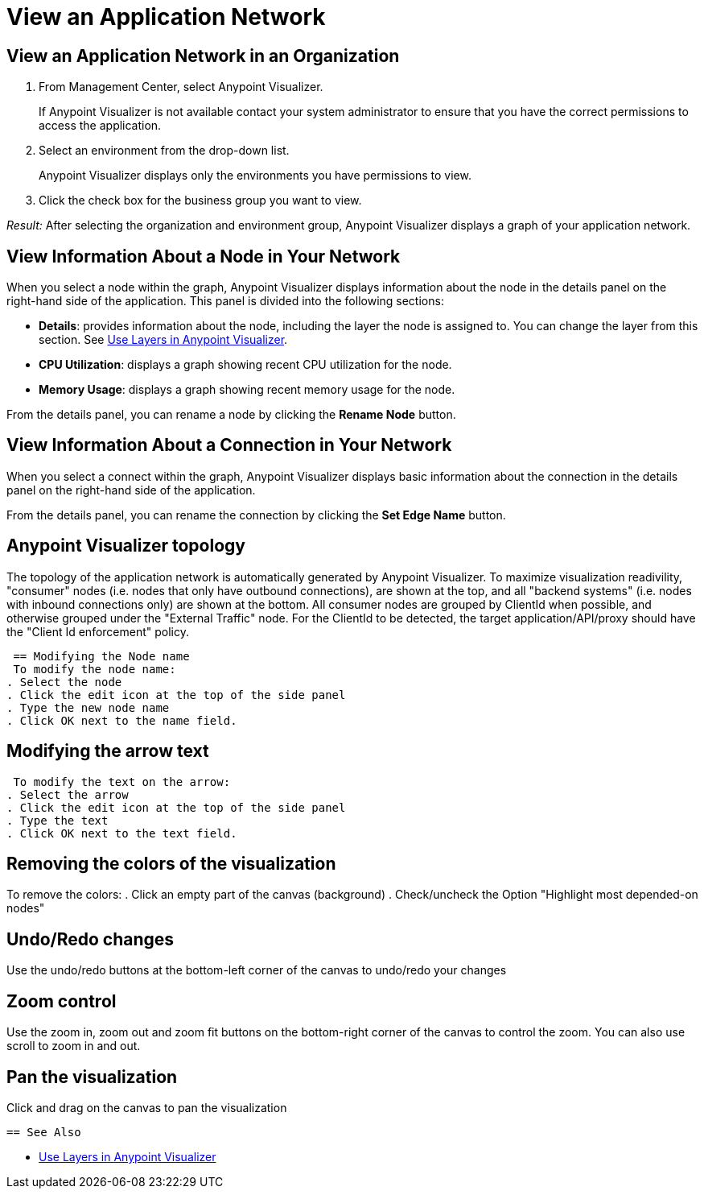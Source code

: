= View an Application Network

== View an Application Network in an Organization


. From Management Center, select Anypoint Visualizer.
+
If Anypoint Visualizer is not available contact your system administrator to ensure that you have the correct permissions to access the application.

. Select an environment from the drop-down list.
+
Anypoint Visualizer displays only the environments you have permissions to view.

. Click the check box for the business group you want to view.

_Result:_ After selecting the organization and environment group, Anypoint Visualizer displays a graph of your application network.

== View Information About a Node in Your Network

When you select a node within the graph, Anypoint Visualizer displays information about the node in the details panel on the right-hand side of the application. This panel is divided into the following sections:

* **Details**: provides information about the node, including the layer the node is assigned to. You can change the layer from this section. See link:/visualizer/layers[Use Layers in Anypoint Visualizer].
* **CPU Utilization**: displays a graph showing recent CPU utilization for the node.
* **Memory Usage**: displays a graph showing recent memory usage for the node.

From the details panel, you can rename a node by clicking the *Rename Node* button.

== View Information About a Connection in Your Network

When you select a connect within the graph, Anypoint Visualizer displays basic information about the connection in the details panel on the right-hand side of the application.

From the details panel, you can rename the connection by clicking the *Set Edge Name* button.

== Anypoint Visualizer topology
The topology of the application network is automatically generated by Anypoint Visualizer. To maximize visualization readivility, "consumer"
 nodes (i.e. nodes that only have outbound connections), are shown at the top, and all "backend systems" (i.e. nodes with inbound connections only) are shown at the bottom. All consumer nodes are grouped by ClientId when possible, and otherwise grouped under the "External Traffic" node.
 For the ClientId to be detected, the target application/API/proxy should have the "Client Id enforcement" policy.

 == Modifying the Node name
 To modify the node name:
. Select the node
. Click the edit icon at the top of the side panel
. Type the new node name
. Click OK next to the name field.

== Modifying the arrow text
 To modify the text on the arrow:
. Select the arrow
. Click the edit icon at the top of the side panel
. Type the text
. Click OK next to the text field.

== Removing the colors of the visualization
To remove the colors:
. Click an empty part of the canvas (background)
. Check/uncheck the Option "Highlight most depended-on nodes"

== Undo/Redo changes
Use the undo/redo buttons at the bottom-left corner of the canvas to undo/redo your changes

== Zoom control
Use the zoom in, zoom out and zoom fit buttons on the bottom-right corner of the canvas to control the zoom.
You can also use scroll to zoom in and out.

== Pan the visualization
Click and drag on the canvas to pan the visualization

 == See Also

* link:/visualizer/layers[Use Layers in Anypoint Visualizer]

